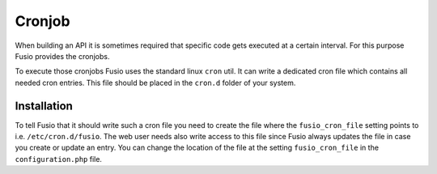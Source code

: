 
Cronjob
=======

When building an API it is sometimes required that specific code gets executed
at a certain interval. For this purpose Fusio provides the cronjobs.

To execute those cronjobs Fusio uses the standard linux ``cron`` util. It can
write a dedicated cron file which contains all needed cron entries. This file
should be placed in the ``cron.d`` folder of your system.

Installation
------------

To tell Fusio that it should write such a cron file you need to create the file
where the ``fusio_cron_file`` setting points to i.e. ``/etc/cron.d/fusio``. The
web user needs also write access to this file since Fusio always updates the
file in case you create or update an entry. You can change the location of the file
at the setting ``fusio_cron_file`` in the ``configuration.php`` file.
